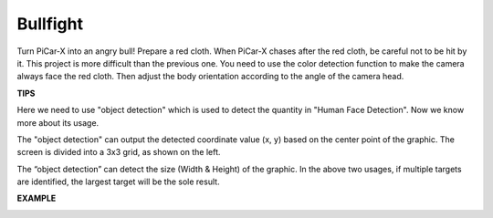Bullfight
==============

Turn PiCar-X into an angry bull! Prepare a red cloth. When PiCar-X chases after the red cloth, be careful not to be hit by it. This project is more difficult than the previous one. 
You need to use the color detection function to make the camera always face the red cloth. Then adjust the body orientation according to the angle of the camera head.

**TIPS**

.. image:: img/block/sp210512_174650.png

Here we need to use "object detection" which is used to detect the quantity in "Human Face Detection". Now we know more about its usage.

.. image:: img/block/sp210512_174807.png

The "object detection" can output the detected coordinate value (x, y) based on the center point of 
the graphic. The screen is divided into a 3x3 grid, as shown on the left.

.. image:: img/block/sp210512_174956.png

The “object detection” can detect the size (Width & Height) of the graphic. 
In the above two usages, if multiple targets are identified, the largest target will be the sole result.

**EXAMPLE**

.. image:: img/block/sp210512_175519.png